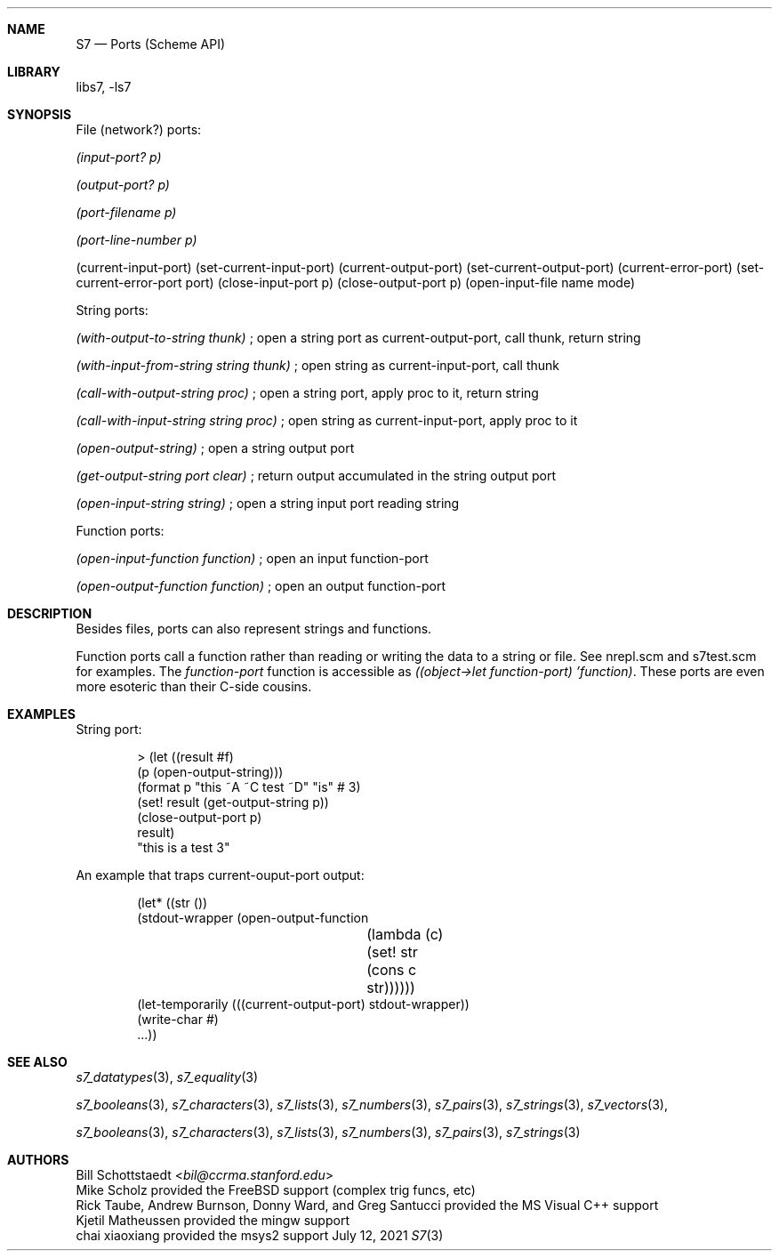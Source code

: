 .Dd July 12, 2021
.Dt S7 3
.Sh NAME
.Nm S7
.Nd Ports (Scheme API)
.Sh LIBRARY
libs7, -ls7
.Sh SYNOPSIS
File (network?) ports:
.Pp
.Em (input-port? p)
.Pp
.Em (output-port? p)
.Pp
.Em (port-filename p)
.Pp
.Em (port-line-number p)
.Pp
(current-input-port)
(set-current-input-port)
(current-output-port)
(set-current-output-port)
(current-error-port)
(set-current-error-port port)
(close-input-port p)
(close-output-port p)
(open-input-file name mode)
.Pp
String ports:
.Pp
.Em (with-output-to-string thunk)
; open a string port as current-output-port, call thunk, return string
.Pp
.Em (with-input-from-string string thunk)
; open string as current-input-port, call thunk
.Pp
.Em (call-with-output-string proc)
; open a string port, apply proc to it, return string
.Pp
.Em (call-with-input-string string proc)
; open string as current-input-port, apply proc to it
.Pp
.Em (open-output-string)
; open a string output port
.Pp
.Em (get-output-string port clear)
; return output accumulated in the string output port
.Pp
.Em (open-input-string string)
; open a string input port reading string
.Pp
Function ports:
.Pp
.Em (open-input-function function)
; open an input function-port
.Pp
.Em (open-output-function function)
; open an output function-port
.Sh DESCRIPTION
Besides files, ports can also represent strings and functions.
.Pp
Function ports call a function rather than reading or writing the data to a string or file. See nrepl.scm and s7test.scm for examples. The
.Em function-port
function is accessible as
.Em ((object->let function-port) 'function) .
These ports are even more esoteric than their C-side cousins.
.Pp
.Sh EXAMPLES
String port:
.Bd -literal -offset indent
> (let ((result #f)
        (p (open-output-string)))
    (format p "this ~A ~C test ~D" "is" #\a 3)
    (set! result (get-output-string p))
    (close-output-port p)
    result)
"this is a test 3"
.Ed
.Pp
 An example that traps current-ouput-port output:
.Bd -literal -offset indent
(let* ((str ())
       (stdout-wrapper (open-output-function
			 (lambda (c)
			   (set! str (cons c str))))))
  (let-temporarily (((current-output-port) stdout-wrapper))
    (write-char #\a)
    ...))
.Ed
.Pp
.Sh SEE ALSO
.Xr s7_datatypes 3 ,
.Xr s7_equality 3
.Pp
.Xr s7_booleans 3 ,
.Xr s7_characters 3 ,
.Xr s7_lists 3 ,
.Xr s7_numbers 3 ,
.Xr s7_pairs 3 ,
.Xr s7_strings 3 ,
.Xr s7_vectors 3 ,
.Pp
.Xr s7_booleans 3 ,
.Xr s7_characters 3 ,
.Xr s7_lists 3 ,
.Xr s7_numbers 3 ,
.Xr s7_pairs 3 ,
.Xr s7_strings 3
.Sh AUTHORS
.An Bill Schottstaedt Aq Mt bil@ccrma.stanford.edu
.An Mike Scholz
provided the FreeBSD support (complex trig funcs, etc)
.An Rick Taube, Andrew Burnson, Donny Ward, and Greg Santucci
provided the MS Visual C++ support
.An Kjetil Matheussen
provided the mingw support
.An chai xiaoxiang
provided the msys2 support
